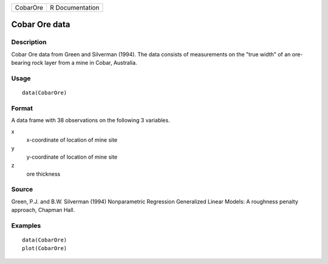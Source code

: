 +------------+-------------------+
| CobarOre   | R Documentation   |
+------------+-------------------+

Cobar Ore data
--------------

Description
~~~~~~~~~~~

Cobar Ore data from Green and Silverman (1994). The data consists of
measurements on the "true width" of an ore-bearing rock layer from a
mine in Cobar, Australia.

Usage
~~~~~

::

    data(CobarOre)

Format
~~~~~~

A data frame with 38 observations on the following 3 variables.

x
    x-coordinate of location of mine site

y
    y-coordinate of location of mine site

z
    ore thickness

Source
~~~~~~

Green, P.J. and B.W. Silverman (1994) Nonparametric Regression
Generalized Linear Models: A roughness penalty approach, Chapman Hall.

Examples
~~~~~~~~

::

    data(CobarOre)
    plot(CobarOre)

